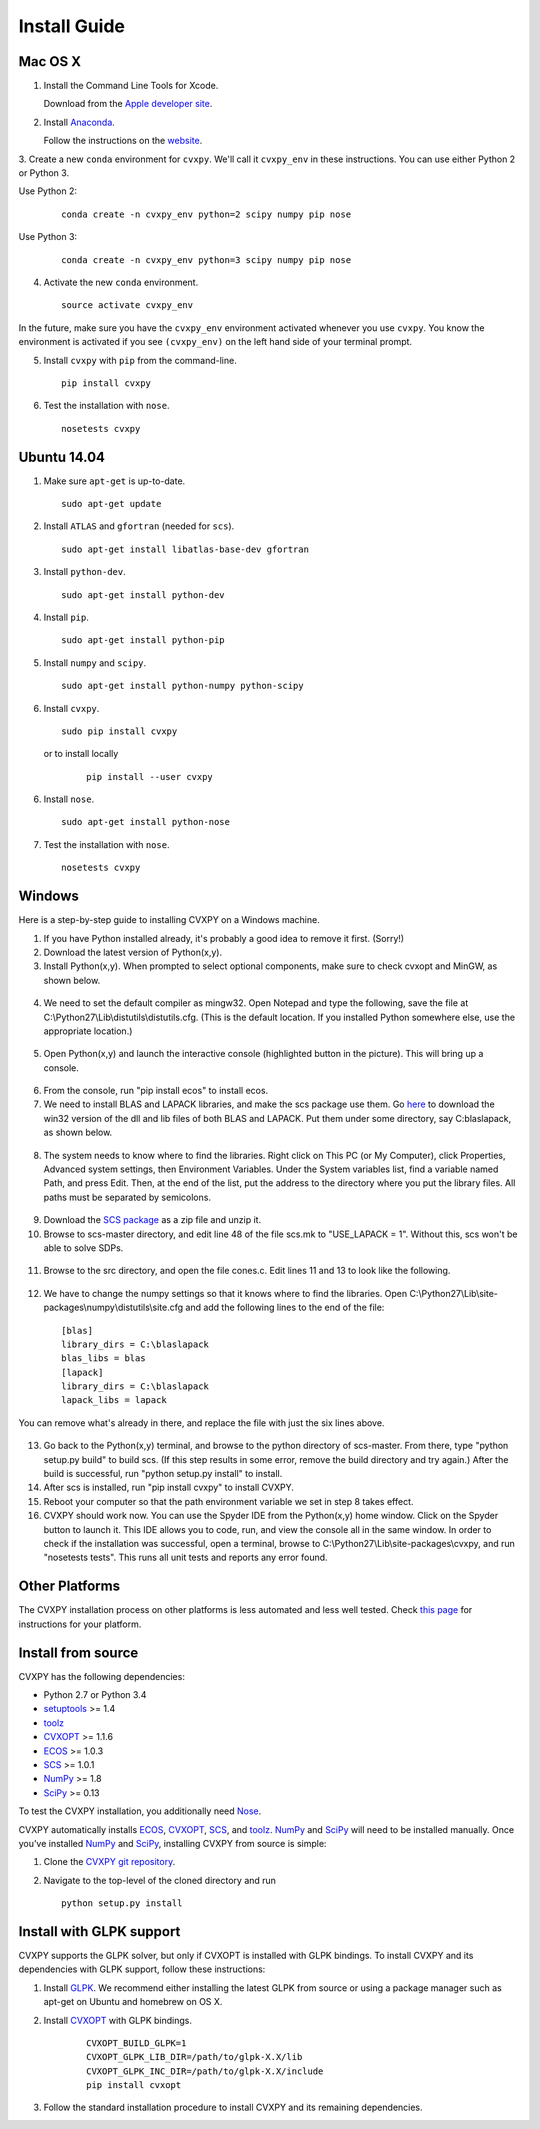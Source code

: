 .. _install:

Install Guide
=============

Mac OS X
--------

1. Install the Command Line Tools for Xcode.

   Download from the `Apple developer site <http://developer.apple.com/downloads>`_.

2. Install `Anaconda`_.

   Follow the instructions on the `website`_.

3. Create a new ``conda`` environment for ``cvxpy``.
We'll call it ``cvxpy_env`` in these instructions.
You can use either Python 2 or Python 3.

Use Python 2:

   ::

     conda create -n cvxpy_env python=2 scipy numpy pip nose


Use Python 3:

   ::

     conda create -n cvxpy_env python=3 scipy numpy pip nose


4. Activate the new ``conda`` environment.

   ::

     source activate cvxpy_env

In the future, make sure you have the ``cvxpy_env`` environment activated whenever you use ``cvxpy``. You know the environment is activated if you see ``(cvxpy_env)`` on the left hand side of your terminal prompt.

5. Install ``cvxpy`` with ``pip`` from the command-line.

   ::

       pip install cvxpy

6. Test the installation with ``nose``.

  ::

       nosetests cvxpy

Ubuntu 14.04
------------

1. Make sure ``apt-get`` is up-to-date.

  ::

      sudo apt-get update

2. Install ``ATLAS`` and ``gfortran`` (needed for ``scs``).

   ::

       sudo apt-get install libatlas-base-dev gfortran

3. Install ``python-dev``.

   ::

       sudo apt-get install python-dev

4. Install ``pip``.

   ::

       sudo apt-get install python-pip

5. Install ``numpy`` and ``scipy``.

   ::

       sudo apt-get install python-numpy python-scipy

6. Install ``cvxpy``.

   ::

       sudo pip install cvxpy

  or to install locally

   ::

      pip install --user cvxpy

6. Install ``nose``.

  ::

       sudo apt-get install python-nose

7. Test the installation with ``nose``.

  ::

       nosetests cvxpy

Windows
-------

Here is a step-by-step guide to installing CVXPY on a Windows machine.

1. If you have Python installed already, it's probably a good idea to remove it first. (Sorry!)

2. Download the latest version of Python(x,y).

3. Install Python(x,y). When prompted to select optional components, make sure to check cvxopt and MinGW, as shown below.

  .. image:: files/windows1.png
      :scale: 100%

  .. image:: files/windows2.png
      :scale: 100%


4. We need to set the default compiler as mingw32. Open Notepad and type the following, save the file at C:\\Python27\\Lib\\distutils\\distutils.cfg. (This is the default location. If you installed Python somewhere else, use the appropriate location.)

  .. image:: files/windows3.png
      :scale: 100%

5. Open Python(x,y) and launch the interactive console (highlighted button in the picture). This will bring up a console.

  .. image:: files/windows4.png
      :scale: 100%

6. From the console, run "pip install ecos" to install ecos.

7. We need to install BLAS and LAPACK libraries, and make the scs package use them. Go `here <http://icl.cs.utk.edu/lapack-for-windows/lapack/#libraries_mingw>`__ to download the win32 version of the dll and lib files of both BLAS and LAPACK. Put them under some directory, say C:\blaslapack, as shown below.

  .. image:: files/windows5.png
      :scale: 100%

8. The system needs to know where to find the libraries. Right click on This PC (or My Computer), click Properties, Advanced system settings, then Environment Variables. Under the System variables list, find a variable named Path, and press Edit. Then, at the end of the list, put the address to the directory where you put the library files. All paths must be separated by semicolons.

  .. image:: files/windows6.png
      :scale: 100%

9. Download the `SCS package <https://github.com/cvxgrp/scs>`__ as a zip file and unzip it.

10. Browse to scs-master directory, and edit line 48 of the file scs.mk to "USE_LAPACK = 1". Without this, scs won't be able to solve SDPs.

  .. image:: files/windows7.png
      :scale: 100%

11. Browse to the src directory, and open the file cones.c. Edit lines 11 and 13 to look like the following.

  .. image:: files/windows8.png
      :scale: 100%

12. We have to change the numpy settings so that it knows where to find the libraries. Open C:\\Python27\\Lib\\site-packages\\numpy\\distutils\\site.cfg and add the following lines to the end of the file:

  ::

    [blas]
    library_dirs = C:\blaslapack
    blas_libs = blas
    [lapack]
    library_dirs = C:\blaslapack
    lapack_libs = lapack

You can remove what's already in there, and replace the file with just the six lines above.

  .. image:: files/windows9.png
      :scale: 100%

13. Go back to the Python(x,y) terminal, and browse to the python directory of scs-master. From there, type "python setup.py build" to build scs. (If this step results in some error, remove the build directory and try again.) After the build is successful, run "python setup.py install" to install.

14. After scs is installed, run "pip install cvxpy" to install CVXPY.

15. Reboot your computer so that the path environment variable we set in step 8 takes effect.

16. CVXPY should work now. You can use the Spyder IDE from the Python(x,y) home window. Click on the Spyder button to launch it. This IDE allows you to code, run, and view the console all in the same window. In order to check if the installation was successful, open a terminal, browse to C:\\Python27\\Lib\\site-packages\\cvxpy, and run "nosetests tests". This runs all unit tests and reports any error found.

  .. image:: files/windows10.png
      :scale: 50%

Other Platforms
---------------

The CVXPY installation process on other platforms is less automated and less well tested. Check `this page <https://github.com/cvxgrp/cvxpy/wiki/CVXPY-installation-instructions-for-non-standard-platforms>`_ for instructions for your platform.

Install from source
-------------------

CVXPY has the following dependencies:

* Python 2.7 or Python 3.4
* `setuptools`_ >= 1.4
* `toolz`_
* `CVXOPT`_ >= 1.1.6
* `ECOS`_ >= 1.0.3
* `SCS`_ >= 1.0.1
* `NumPy`_ >= 1.8
* `SciPy`_ >= 0.13

To test the CVXPY installation, you additionally need `Nose`_.

CVXPY automatically installs `ECOS`_, `CVXOPT`_, `SCS`_, and `toolz`_.
`NumPy`_ and `SciPy`_ will need to be installed manually. Once you’ve
installed `NumPy`_ and `SciPy`_, installing CVXPY from source is simple:

1. Clone the `CVXPY git repository`_.
2. Navigate to the top-level of the cloned directory and run

   ::

       python setup.py install

Install with GLPK support
-------------------------

CVXPY supports the GLPK solver, but only if CVXOPT is installed with GLPK bindings. To install CVXPY and its dependencies with GLPK support, follow these instructions:

1. Install `GLPK <https://www.gnu.org/software/glpk/>`_. We recommend either installing the latest GLPK from source or using a package manager such as apt-get on Ubuntu and homebrew on OS X.

2. Install `CVXOPT`_ with GLPK bindings.

    ::

      CVXOPT_BUILD_GLPK=1
      CVXOPT_GLPK_LIB_DIR=/path/to/glpk-X.X/lib
      CVXOPT_GLPK_INC_DIR=/path/to/glpk-X.X/include
      pip install cvxopt

3. Follow the standard installation procedure to install CVXPY and its remaining dependencies.

.. _Anaconda: https://store.continuum.io/cshop/anaconda/
.. _website: https://store.continuum.io/cshop/anaconda/
.. _setuptools: https://pypi.python.org/pypi/setuptools
.. _toolz: http://github.com/pytoolz/toolz/
.. _CVXOPT: http://cvxopt.org/
.. _ECOS: http://github.com/ifa-ethz/ecos
.. _SCS: http://github.com/cvxgrp/scs
.. _NumPy: http://www.numpy.org/
.. _SciPy: http://www.scipy.org/
.. _Nose: http://nose.readthedocs.org
.. _CVXPY git repository: https://github.com/cvxgrp/cvxpy
